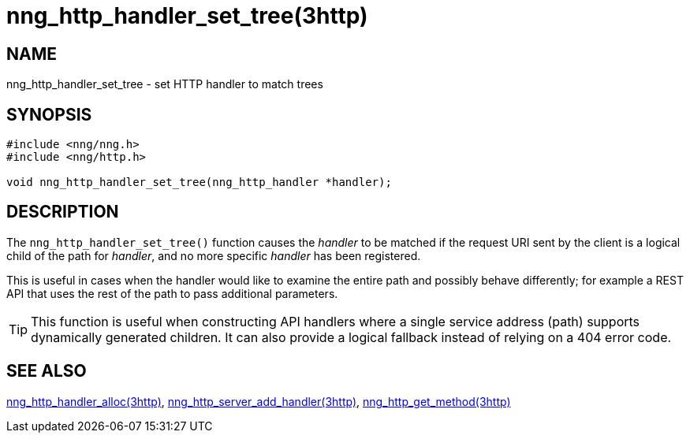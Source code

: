 = nng_http_handler_set_tree(3http)

// Copyright 2025 Staysail Systems, Inc. <info@staysail.tech>
// Copyright 2018 Capitar IT Group BV <info@capitar.com>
// Copyright 2020 Dirac Research <robert.bielik@dirac.com>
//
// This document is supplied under the terms of the MIT License, a
// copy of which should be located in the distribution where this
// file was obtained (LICENSE.txt).  A copy of the license may also be
// found online at https://opensource.org/licenses/MIT.

== NAME

nng_http_handler_set_tree - set HTTP handler to match trees

== SYNOPSIS

[source,c]
----
#include <nng/nng.h>
#include <nng/http.h>

void nng_http_handler_set_tree(nng_http_handler *handler);
----

== DESCRIPTION

The `nng_http_handler_set_tree()` function causes the _handler_ to be matched if the request URI sent
by the client is a logical child of the path for _handler_, and no more specific
_handler_ has been registered.

This is useful in cases when the handler would like to examine the entire path
and possibly behave differently; for example a REST API that uses the rest of
the path to pass additional parameters.

TIP: This function is useful when constructing API handlers where a single
service address (path) supports dynamically generated children.
It can also provide a logical fallback instead of relying on a 404 error code.

== SEE ALSO

[.text-left]
xref:nng_http_handler_alloc.3http.adoc[nng_http_handler_alloc(3http)],
xref:nng_http_server_add_handler.3http.adoc[nng_http_server_add_handler(3http)],
xref:nng_http_get_method.3http.adoc[nng_http_get_method(3http)]
